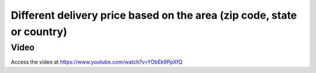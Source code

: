 
.. index::
   single: Delivery charges based on zip code, state or country

=======================================================================
Different delivery price based on the area (zip code, state or country)
=======================================================================

Video
-----
Access the video at https://www.youtube.com/watch?v=YObEk9PpXfQ

.. raw:: html

    <div style="position: relative; padding-bottom: 56.25%; height: 0; overflow: hidden; max-width: 100%; height: auto;">
        <iframe src="https://www.youtube.com/embed/YObEk9PpXfQ" frameborder="0" allowfullscreen style="position: absolute; top: 0; left: 0; width: 700px; height: 385px;"></iframe>
    </div>

